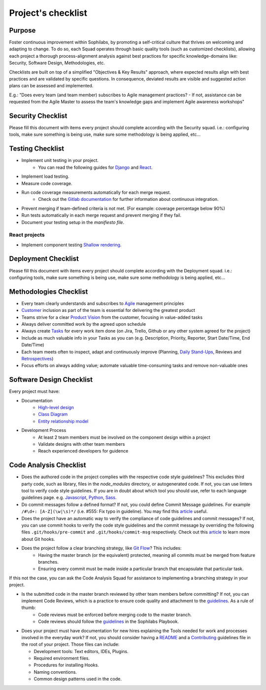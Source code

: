 Project's checklist
-------------------

Purpose
=======

Foster continuous improvement within Sophilabs, by promoting a self-critical culture that thrives on welcoming and adapting to change. To do so, each Squad operates through basic quality tools (such as customized checklists), allowing each project a thorough process-alignment analysis against best practices for specific knowledge-domains like: Security, Software Design, Methodologies, etc.

Checklists are built on top of a simplified "Objectives & Key Results" approach, where expected results align with best practices and are validated by specific questions. In consequence, deviated results are visible and suggested action plans can be assessed and implemented. 

E.g.: "Does every team (and team member) subscribes to Agile management practices? - If not, assistance can be requested from the Agile Master to assess the team's knowledge gaps and implement Agile awareness workshops"


Security Checklist
==================

Please fill this document with items every project should complete according with the Security squad.
i.e.: configuring tools, make sure something is being use, make sure some methodology is being applied, etc...


Testing Checklist
=================

- Implement unit testing in your project.
    - You can read the following guides for
      `Django <./../frameworks/django/testing.rst>`__ and
      `React <./../frameworks/react#testing>`__.
- Implement load testing.
- Measure code coverage.
- Run code coverage measurements automatically for each merge request.
    - Check out the `Gitlab documentation <https://docs.gitlab.com/ee/ci/>`__ for further information about continuous integration.
- Prevent merging if team-defined criteria is not met. (For example: coverage percentage below 90%)
- Run tests automatically in each merge request and prevent merging if they fail.
- Document your testing setup in the *manifiesto file*.


React projects
^^^^^^^^^^^^^^

- Implement component testing `Shallow rendering <http://guidelines.sophilabs.io/react#testing>`__.


Deployment Checklist
====================

Please fill this document with items every project should complete according with the Deployment squad.
i.e.: configuring tools, make sure something is being use, make sure some methodology is being applied, etc...


Methodologies Checklist
=======================

- Every team clearly understands and subscribes to `Agile <https://playbook.sophilabs.io/#the-agile-way>`__ management principles
- `Customer <https://playbook.sophilabs.io/#customer-availability>`__ inclusion as part of the team is essential for delivering the greatest product 
- Teams strive for a clear `Product Vision <https://playbook.sophilabs.io/#understanding-product-vision>`__ from the customer, focusing in value-added tasks
- Always deliver committed work by the agreed upon schedule
- Always create `Tasks <https://playbook.sophilabs.io/#tasks>`__ for every work item done (on Jira, Trello, Github or any other system agreed for the project)
- Include as much valuable info in your Tasks as you can  (e.g. Description, Priority, Reporter, Start Date/Time, End Date/Time)
- Each team meets often to inspect, adapt and continuously improve (Planning, `Daily Stand-Ups <https://playbook.sophilabs.io/#standups>`__, Reviews and `Retrospectives <https://playbook.sophilabs.io/#biweekly-retrospective>`__)
- Focus efforts on always adding value; automate valuable time-consuming tasks and remove non-valuable ones  


Software Design Checklist
=========================

Every project must have:

- Documentation
    - `High-level design <https://en.wikipedia.org/wiki/High-level_design>`__
    - `Class Diagram <https://en.wikipedia.org/wiki/Class_diagram>`__
    - `Entity relationship model <https://en.wikipedia.org/wiki/Entity%E2%80%93relationship_model>`__
- Development Process
    - At least 2 team members must be involved on the component design within a project
    - Validate designs with other team members
    - Reach experienced developers for guidence

Code Analysis Checklist
=======================

- Does the authored code in the project complies with the respective code style guidelines? This excludes third party code, such as library, files in the `node_modules` directory, or autogenerated code. If not, you can use linters tool to verify code style guidelines. If you are in doubt about which tool you should use, refer to each language guidelines page. e.g. `Javascript <https://guidelines.sophilabs.io/languages/javascript/>`__, `Python <https://guidelines.sophilabs.io/languages/python/>`__, `Sass <https://guidelines.sophilabs.io/languages/sass/>`__.
- Do commit messages follow a defined format? If not, you could define Commit Message guidelines. For example ``/#\d+: [A-Z](\w|\s)*/`` (i.e. #555: Fix typo in guideline). You may find this `article <https://chris.beams.io/posts/git-commit/>`__ useful.
- Does the project have an automatic way to verify the compliance of code guidelines and commit messages? If not, you can use commit hooks to verify the code style guidelines and the commit message by overriding the following files ``.git/hooks/pre-commit`` and ``.git/hooks/commit-msg`` respectively. Check out this `article <https://www.atlassian.com/git/tutorials/git-hooks>`__ to learn more about Git hooks. 
- Does the project follow a clear branching strategy, like `Git Flow <https://danielkummer.github.io/git-flow-cheatsheet/>`__? This includes: 
    - Having the master branch (or the equivalent) protected, meaning all commits must be merged from feature branches.
    - Ensuring every commit must be made inside a particular branch that encapsulate that particular task.

If this not the case, you can ask the Code Analysis Squad for assistance to implementing a branching strategy in your project.

- Is the submitted code in the master branch reviewed by other team members before committing? If not, you can implement Code Reviews, which is a practice to ensure code quality and attachment to the `guidelines <http://vintage.agency/blog/how-to-implement-code-review-process-in-a-web-development-team/>`__. As a rule of thumb:
   - Code reviews must be enforced before merging code to the master branch.
   - Code reviews should follow the `guidelines <https://playbook.sophilabs.io/#code-reviews>`__ in the Sophilabs Playbook.

- Does your project must have documentation for new hires explaining the Tools needed for work and processes involved in the everyday work? If not, you should consider having a `README <https://gist.github.com/PurpleBooth/109311bb0361f32d87a2>`__ and a `Contributing <https://gist.github.com/PurpleBooth/b24679402957c63ec426>`__ guidelines file in the root of your project. Those files can include:

  - Development tools: Text editors, IDEs, Plugins.
  - Required environment files.
  - Procedures for installing Hooks.
  - Naming conventions.
  - Common design patterns used in the code.
